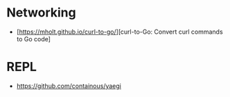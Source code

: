 * Networking

- [https://mholt.github.io/curl-to-go/][curl-to-Go: Convert curl commands to Go code]

* REPL

- https://github.com/containous/yaegi
